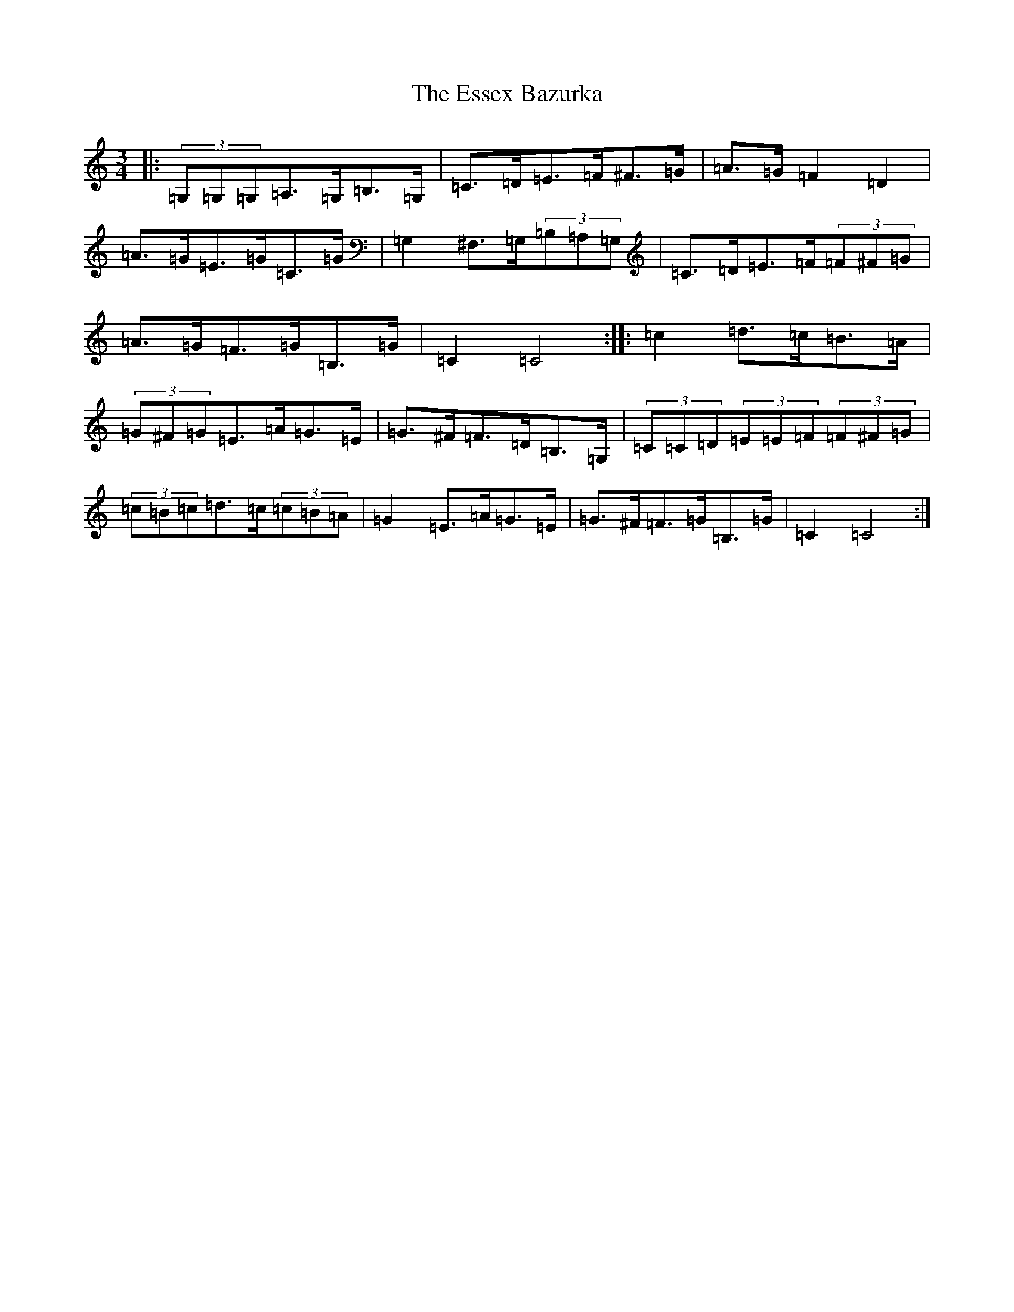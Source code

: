 X: 6236
T: Essex Bazurka, The
S: https://thesession.org/tunes/6779#setting6779
R: mazurka
M:3/4
L:1/8
K: C Major
|:(3=G,=G,=G,=A,>=G,=B,>=G,|=C>=D=E>=F^F>=G|=A>=G=F2=D2|=A>=G=E>=G=C>=G|=G,2^F,>=G,(3=B,=A,=G,|=C>=D=E>=F(3=F^F=G|=A>=G=F>=G=B,>=G|=C2=C4:||:=c2=d>=c=B>=A|(3=G^F=G=E>=A=G>=E|=G>^F=F>=D=B,>=G,|(3=C=C=D(3=E=E=F(3=F^F=G|(3=c=B=c=d>=c(3=c=B=A|=G2=E>=A=G>=E|=G>^F=F>=G=B,>=G|=C2=C4:|
